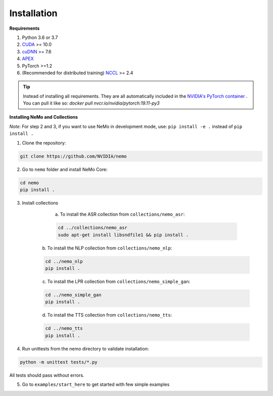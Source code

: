 .. _installation:

Installation
============

**Requirements**

1) Python 3.6 or 3.7
2) `CUDA <https://developer.nvidia.com/cuda-downloads/>`_ >= 10.0
3) `cuDNN <https://developer.nvidia.com/cudnn/>`_ >= 7.6
4) `APEX <https://github.com/NVIDIA/apex/>`_
5) PyTorch >=1.2
6) (Recommended for distributed training) `NCCL <https://github.com/NVIDIA/nccl/>`_ >= 2.4

.. tip:: Instead of installing all requirements. They are all automatically included 
    in the `NVIDIA's PyTorch container <https://ngc.nvidia.com/catalog/containers/nvidia:pytorch>`_ .
    You can pull it like so: `docker pull nvcr.io/nvidia/pytorch:19.11-py3`

**Installing NeMo and Collections**

*Note*: For step 2 and 3, if you want to use NeMo in development mode, use: ``pip install -e .`` instead of ``pip install .``

1) Clone the repository:

.. code-block:: bash

    git clone https://github.com/NVIDIA/nemo

2) Go to ``nemo`` folder and install NeMo Core:

.. code-block:: bash

    cd nemo
    pip install .

3) Install collections

	a) To install the ASR collection from ``collections/nemo_asr``:
	
   	.. code-block:: bash

   		cd ../collections/nemo_asr
   		sudo apt-get install libsndfile1 && pip install .


    b) To install the NLP collection from ``collections/nemo_nlp``:

    .. code-block:: bash

   		cd ../nemo_nlp
   		pip install .

    c) To install the LPR collection from ``collections/nemo_simple_gan``:

    .. code-block:: bash

   		cd ../nemo_simple_gan
   		pip install .

    d) To install the TTS collection from ``collections/nemo_tts``:

    .. code-block:: bash

      cd ../nemo_tts
      pip install .


4) Run unittests from the nemo directory to validate installation:

.. code-block:: bash

    python -m unittest tests/*.py
    
All tests should pass without errors.

5) Go to ``examples/start_here`` to get started with few simple examples

